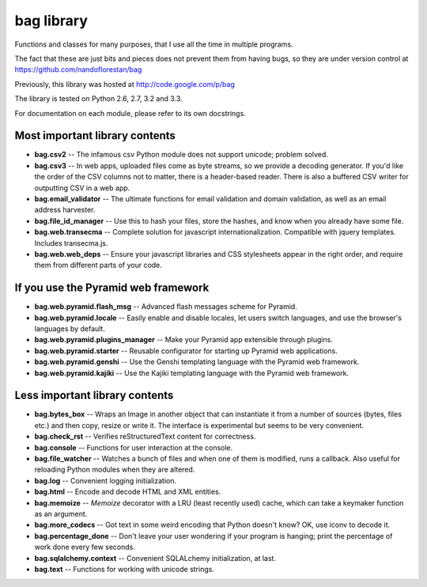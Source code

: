 bag library
~~~~~~~~~~~

Functions and classes for many purposes,
that I use all the time in multiple programs.

The fact that these are just bits and pieces does not prevent them from
having bugs, so they are under version control at
https://github.com/nandoflorestan/bag

Previously, this library was hosted at
http://code.google.com/p/bag

The library is tested on Python 2.6, 2.7, 3.2 and 3.3.

For documentation on each module, please refer to its own docstrings.

Most important library contents
===============================

* **bag.csv2** -- The infamous csv Python module does not support unicode;
  problem solved.
* **bag.csv3** -- In web apps, uploaded files come as byte streams,
  so we provide a decoding generator. If you'd like the order of the
  CSV columns not to matter, there is a header-based reader. There is
  also a buffered CSV writer for outputting CSV in a web app.
* **bag.email_validator** -- The ultimate functions for email validation and
  domain validation, as well as an email address harvester.
* **bag.file_id_manager** -- Use this to hash your files, store the hashes, and
  know when you already have some file.
* **bag.web.transecma** -- Complete solution for
  javascript internationalization. Compatible with jquery templates.
  Includes transecma.js.
* **bag.web.web_deps** -- Ensure your javascript libraries and CSS stylesheets
  appear in the right order, and require them from
  different parts of your code.

If you use the Pyramid web framework
====================================

* **bag.web.pyramid.flash_msg** -- Advanced flash messages scheme for Pyramid.
* **bag.web.pyramid.locale** -- Easily enable and disable locales,
  let users switch languages, and use the browser's languages by default.
* **bag.web.pyramid.plugins_manager** -- Make your Pyramid app extensible
  through plugins.
* **bag.web.pyramid.starter** -- Reusable configurator for
  starting up Pyramid web applications.
* **bag.web.pyramid.genshi** -- Use the Genshi templating language
  with the Pyramid web framework.
* **bag.web.pyramid.kajiki** -- Use the Kajiki templating language
  with the Pyramid web framework.

Less important library contents
===============================

* **bag.bytes_box** -- Wraps an Image in another object that can
  instantiate it from a number of sources (bytes, files etc.) and then
  copy, resize or write it. The interface is experimental but
  seems to be very convenient.
* **bag.check_rst** -- Verifies reStructuredText content for correctness.
* **bag.console** -- Functions for user interaction at the console.
* **bag.file_watcher** -- Watches a bunch of files and
  when one of them is modified, runs a callback. Also useful for
  reloading Python modules when they are altered.
* **bag.log** -- Convenient logging initialization.
* **bag.html** -- Encode and decode HTML and XML entities.
* **bag.memoize** -- *Memoize* decorator with a LRU (least recently used)
  cache, which can take a keymaker function as an argument.
* **bag.more_codecs** -- Got text in some weird encoding that
  Python doesn't know? OK, use iconv to decode it.
* **bag.percentage_done** -- Don't leave your user wondering if
  your program is hanging; print the percentage of work done every few seconds.
* **bag.sqlalchemy.context** -- Convenient SQLALchemy initialization, at last.
* **bag.text** -- Functions for working with unicode strings.
